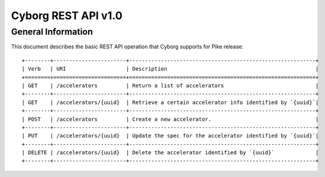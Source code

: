 Cyborg REST API v1.0
********************

General Information
===================

This document describes the basic REST API operation that Cyborg supports
for Pike release::

    +--------+-----------------------+-----------------------------------------------------------+
    | Verb   | URI                   | Description                                               |
    +========+=======================+===========================================================+
    | GET    | /accelerators         | Return a list of accelerators                             |
    +--------+-----------------------+-----------------------------------------------------------+
    | GET    | /accelerators/{uuid}  | Retrieve a certain accelerator info identified by `{uuid}`|
    +--------+-----------------------+-----------------------------------------------------------+
    | POST   | /accelerators         | Create a new accelerator.                                 |
    +--------+-----------------------+-----------------------------------------------------------+
    | PUT    | /accelerators/{uuid}  | Update the spec for the accelerator identified by `{uuid}`|
    +--------+-----------------------+-----------------------------------------------------------+
    | DELETE | /accelerators/{uuid}  | Delete the accelerator identified by `{uuid}`             |
    +--------+-----------------------+-----------------------------------------------------------+

